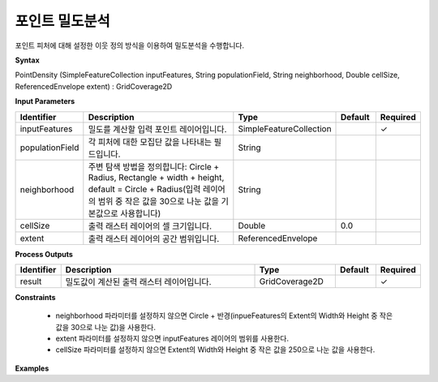 .. _pointdensity:

포인트 밀도분석
========================

포인트 피처에 대해 설정한 이웃 정의 방식을 이용하여 밀도분석을 수행합니다.

**Syntax**

PointDensity (SimpleFeatureCollection inputFeatures, String populationField, String neighborhood, Double cellSize, ReferencedEnvelope extent) : GridCoverage2D

**Input Parameters**

.. list-table::
   :widths: 10 50 20 10 10

   * - **Identifier**
     - **Description**
     - **Type**
     - **Default**
     - **Required**

   * - inputFeatures
     - 밀도를 계산할 입력 포인트 레이어입니다.
     - SimpleFeatureCollection
     -
     - ✓

   * - populationField
     - 각 피처에 대한 모집단 값을 나타내는 필드입니다.
     - String
     -
     -

   * - neighborhood
     - 주변 탐색 방법을 정의합니다: Circle + Radius, Rectangle + width + height, default = Circle + Radius(입력 레이어의 범위 중 작은 값을 30으로 나눈 값을 기본값으로 사용합니다)
     - String
     -
     -

   * - cellSize
     - 출력 래스터 레이어의 셀 크기입니다.
     - Double
     - 0.0
     -

   * - extent
     - 출력 래스터 레이어의 공간 범위입니다.
     - ReferencedEnvelope
     -
     -

**Process Outputs**

.. list-table::
   :widths: 10 50 20 10 10

   * - **Identifier**
     - **Description**
     - **Type**
     - **Default**
     - **Required**

   * - result
     - 밀도값이 계산된 출력 래스터 레이어입니다.
     - GridCoverage2D
     -
     - ✓

**Constraints**

 - neighborhood 파라미터를 설정하지 않으면 Circle + 반경(inpueFeatures의 Extent의 Width와 Height 중 작은 값을 30으로 나눈 값)을 사용한다.
 - extent 파라미터를 설정하지 않으면 inputFeatures 레이어의 범위를 사용한다.
 - cellSize 파라미터를 설정하지 않으면 Extent의 Width와 Height 중 작은 값을 250으로 나눈 값을 사용한다.


**Examples**
